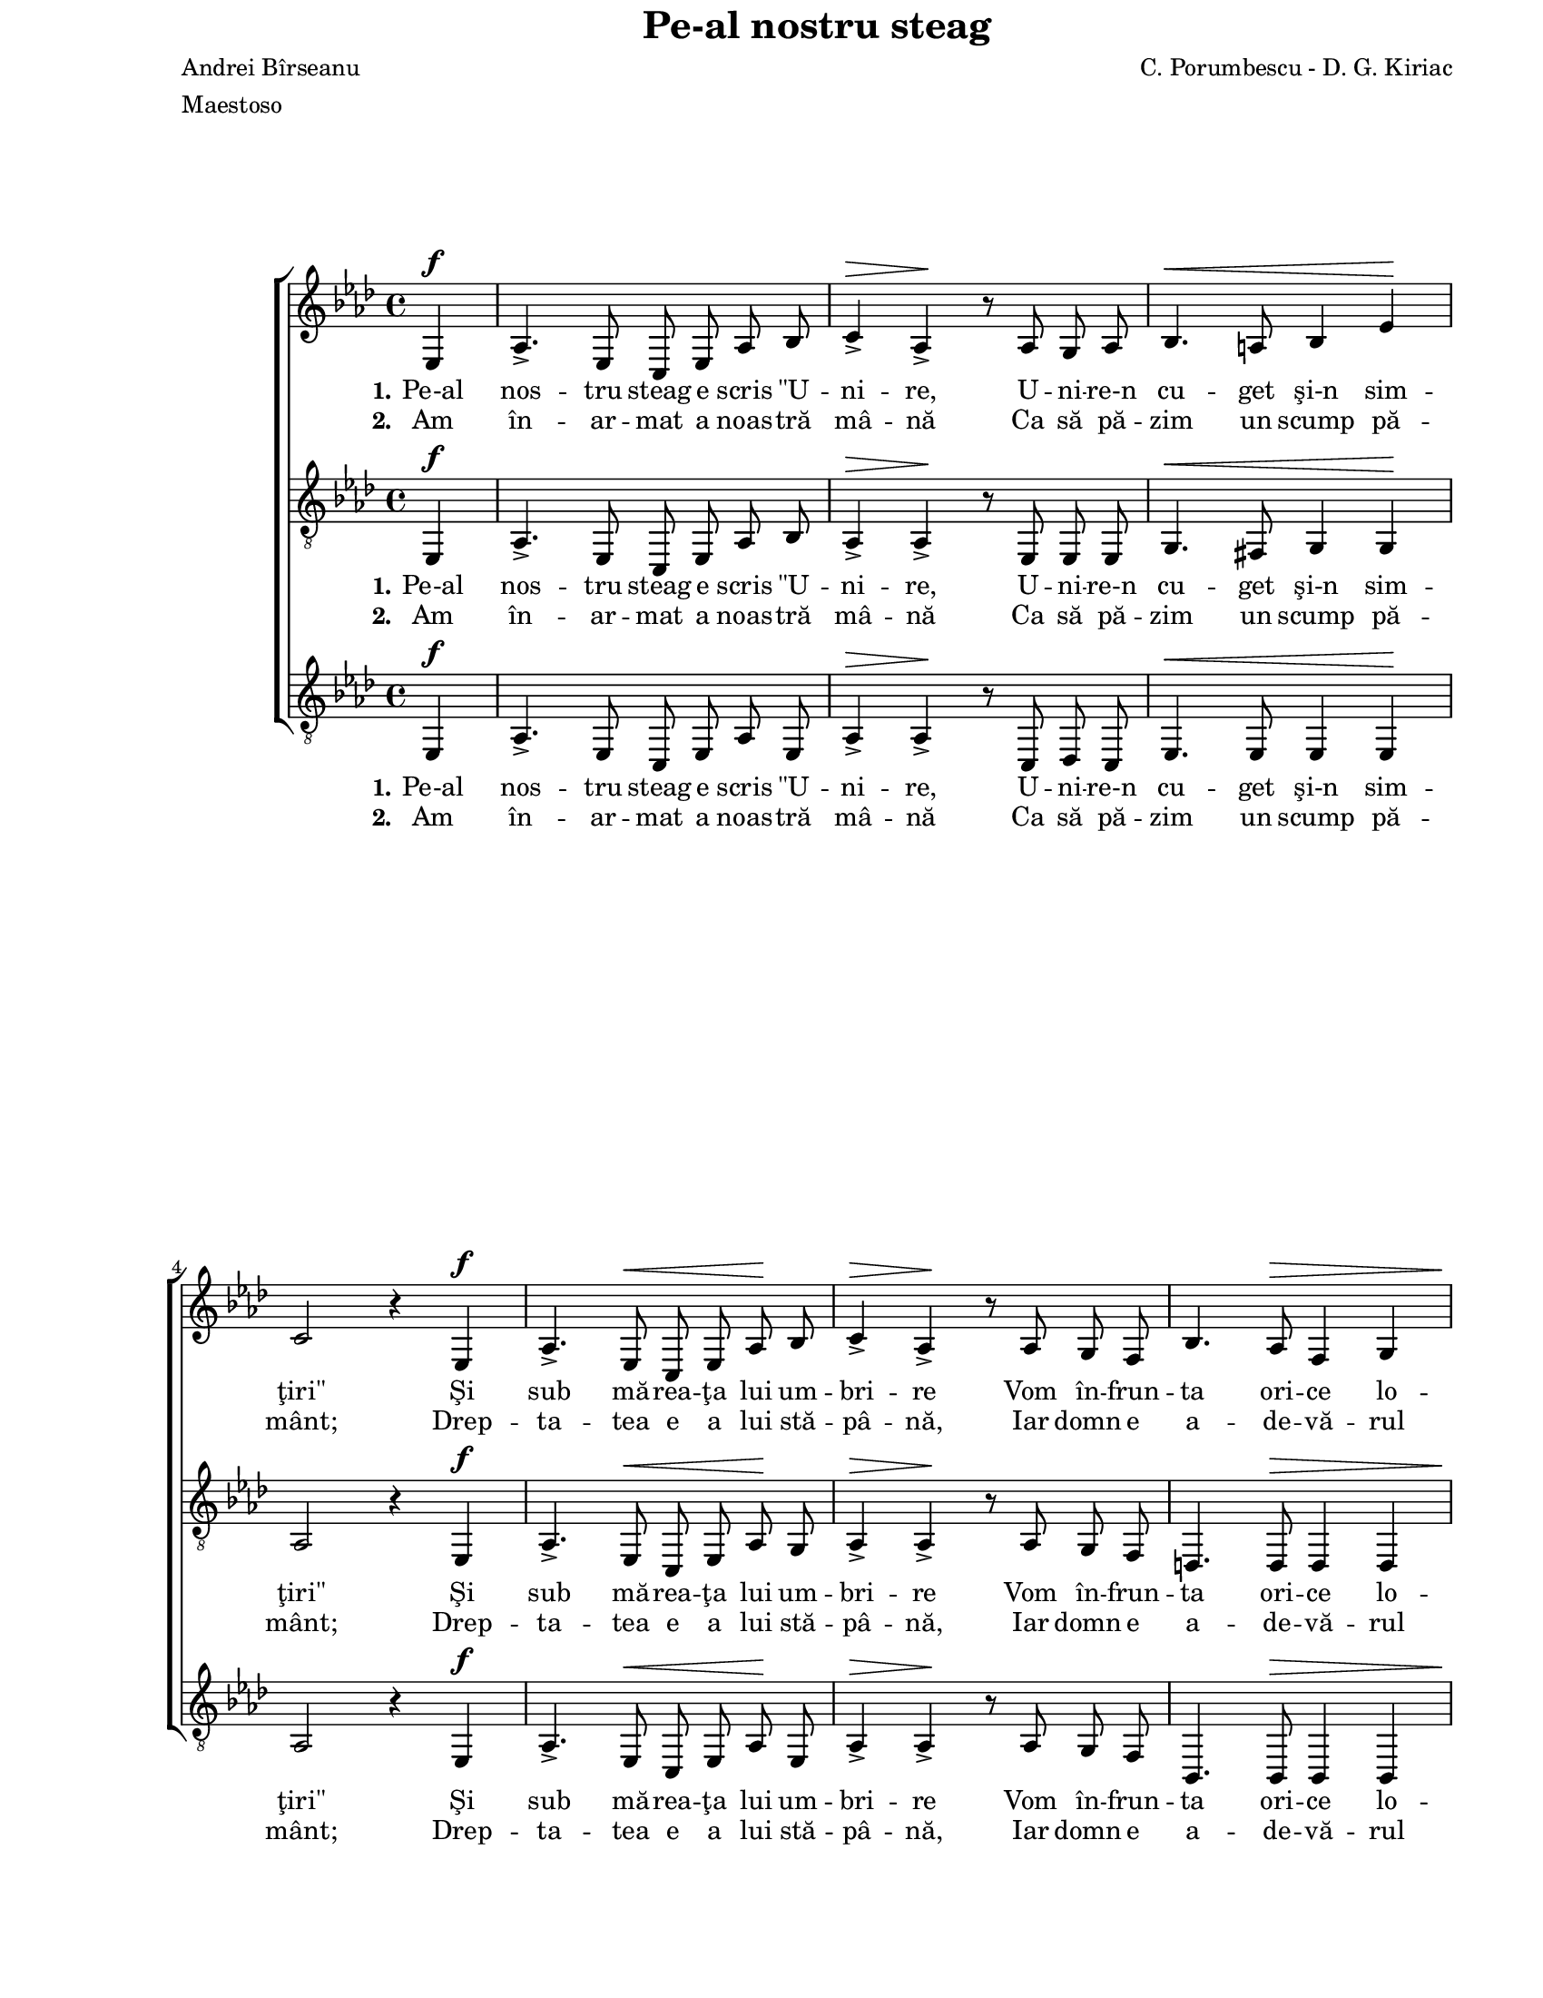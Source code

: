 \version "2.10.13"

\paper {
  #(set-paper-size "letter")
  left-margin = 1\in
  line-width = 7\in
  print-page-number = false
  top-margin = 0\in
}

\header {
  title = "Pe-al nostru steag"
  composer = "C. Porumbescu - D. G. Kiriac"
  poet = "Andrei Bîrseanu"
  meter = "Maestoso"
  tagline = ""
}

global = {
  #(set-global-staff-size 17)
  \set Staff.midiInstrument = "clarinet"
  \key as \major
  \time 4/4
  \autoBeamOff
}

stanzaOne = \lyricmode {
  \set stanza = "1."
  Pe-al nos -- tru steag e scris "\"U" -- ni -- re,
  U -- ni -- re-n cu -- get şi-n sim -- "ţiri\""
  Şi sub mă -- rea -- ţa lui um -- bri -- re
  Vom în -- frun -- ta ori -- ce lo -- viri.

  \set stanza = "1.-2."
  A -- ce -- la-n lup -- tă grea se te -- me
  Ce în -- suşi e ră -- tă -- ci -- tor;
  Iar noi, u -- niţi în ori -- ce vre -- me,
  Vom fi, vom fi în -- vin -- gă -- tori! __

  A -- ce -- la-n lup -- tă grea se te -- me
  Ce în -- suşi e ră -- tă -- ci -- tor;
  Iar noi, u -- niţi în ori -- ce vre -- me,
  Vom fi, vom fi în -- vin -- gă -- tori! __
}

stanzaTwo = \lyricmode {
  \set stanza = "2."
  Am în -- ar -- mat a noas -- tră mâ -- nă
  Ca să pă -- zim un scump pă -- mânt;
  Drep -- ta -- tea e a lui stă -- pâ -- nă,
  Iar domn e a -- de -- vă -- rul sfânt.
}

womenMusic = \relative {
  \partial 4 es4^\f

  as4.\accent es8 c8 es8 as8 bes8
  c4\accent^\> as4\accent\! r8 as8 g8 as8
  bes4.^\< a8 bes4 es4\!
  \break
  c2 r4 es,4^\f

  as4.\accent es8^\< c8 es8 as8\! bes8
  c4\accent^\> as4\accent\! r8 as8 g8 f8
  bes4. as8^\> f4 g4
  \break
  es2\! r4 es4^\mf

  bes'4. bes8^\< a8 bes8 c8\! des8
  es4.(^\> c8)\! as8 \breathe as8^\< as8 as8
  bes4\accent c4\accent des4\accent es4\accent
  \break
  f2.^\ff\! \breathe f4^\f

  es4.\accent c8 des4 bes4
  c8. bes16 c8([ des8)] es4 \breathe f4
  es4. c8 des8 c8 bes8 bes8
  \break
  as2~^\> as8\! r8 es4^\mf

  bes'4. bes8^\< a8 bes8 c8\! des8
  es4.(^\> c8)\! as8 \breathe as8^\< as8 as8
  bes4\accent c4\accent des4\accent es4\accent
  \break
  f2.^\ff\! \breathe f4^\f

  es4.\accent c8 des4 bes4
  c8. bes16 c8([ des8)] es4 \breathe f4
  es4. c8 des8 c8^\markup{\large \bold "rall."} bes8 bes8
  as2~ as8 r8 s4
  \bar "|."
}

tenorMusic = \relative {
  \partial 4 es,4^\f

  as4.\accent es8 c8 es8 as8 bes8
  as4\accent^\> as4\accent\! r8 es8 es8 es8
  g4.^\< fis8 g4 g4\!
  as2 r4 es4^\f

  as4.\accent es8^\< c8 es8 as8\! g8
  as4\accent^\> as4\accent\! r8 as8 g8 f8
  d4. d8^\> d4 d4
  es2\! r4 es4^\mf

  g4. g8^\< fis8 g8 as!8\! bes8
  c4.(^\> as8)\! as8 \breathe as8^\< as8 as8
  as4\accent as4\accent bes4\accent c4\accent
  des2.^\ff\! \breathe des4^\f

  c4.\accent as8 bes4 g4
  as8. g16 as8([ bes8)] c4 \breathe des4
  c4. as8 bes8 as8 g8 g8
  as2~^\> as8\! r8 es4^\mf

  g4. g8^\< fis8 g8 as!8\! bes8
  c4.(^\> as8)\! as8 \breathe as8^\< as8 as8
  as4\accent as4\accent bes4\accent c4\accent
  des2.^\ff\! \breathe des4^\f

  c4.\accent as8 bes4 g4
  as8. g16 as8([ bes8)] c4 \breathe des4
  c4. as8 bes8 as8 g8 g8
  as2~ as8 r8 s4
}

bassMusic = \relative {
  \partial 4 es,4^\f

  as4.\accent es8 c8 es8 as8 es8
  as4\accent^\> as4\accent\! r8 c,8 des8 c8
  es4.^\< es8 es4 es4\!
  as2 r4 es4^\f

  as4.\accent es8^\< c8 es8 as8\! es8
  as4\accent^\> as4\accent\! r8 as8 g8 f8
  bes,4. bes8^\> bes4 bes4
  es2\! r4 es4^\mf

  es4. es8^\< es8 des!8 c8\! bes8
  as4(^\> c8[ es8)]\! as8 \breathe as8^\< as8 as8
  as4\accent ges4\accent f4\accent es4\accent
  des2.^\ff\! \breathe des4^\f

  es4.\accent es8 es4 es4
  as8. es16 as4 as4 \breathe des,4
  es4. es8 es8 es8 es8 es8
  as2~^\> as8\! r8 es4^\mf

  es4. es8^\< es8 des!8 c8\! bes8
  as4(^\> c8[ es8)]\! as8 \breathe as8^\< as8 as8
  as4\accent ges4\accent f4\accent es4\accent
  des2.^\ff\! \breathe des4^\f

  es4.\accent es8 es4 es4
  as8. es16 as4 as4 \breathe des,4
  es4. es8 es8 es8 es8 es8
  as2~ as8 r8 s4
}

myScore = \new Score <<
  \new ChoirStaff <<
    \new Staff \new Voice { \global \womenMusic }
    \addlyrics { \stanzaOne }
    \addlyrics { \stanzaTwo }

    \new Staff <<
      \clef "G_8"
      \new Voice { \global \tenorMusic }
      \addlyrics { \stanzaOne }
      \addlyrics { \stanzaTwo }
    >>

    \new Staff <<
      \clef "G_8"
      \new Voice { \global \bassMusic }
      \addlyrics { \stanzaOne }
      \addlyrics { \stanzaTwo }
    >>
  >>
>>

\score {
  \myScore
  \layout { }
}

midiOutput = \midi {
  \context {
    \Score tempoWholesPerMinute = #(ly:make-moment 120 4)
  }
  \context {
    \Voice
    \remove "Dynamic_performer"
  }
}

\score {
  \unfoldRepeats
  \myScore
  \midi { \midiOutput }
}

\score {
  \unfoldRepeats
  \new Voice { \global \womenMusic }
  \midi { \midiOutput }
}

\score {
  \unfoldRepeats
  \new Voice { \global \tenorMusic }
  \midi { \midiOutput }
}

\score {
  \unfoldRepeats
  \new Voice { \global \bassMusic }
  \midi { \midiOutput }
}
